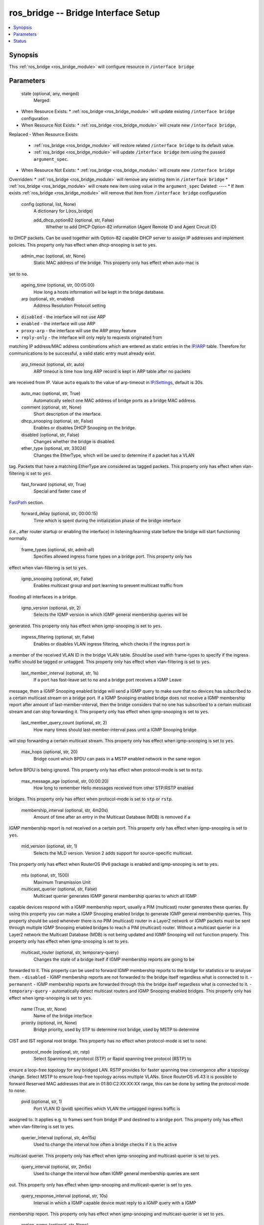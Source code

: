 .. _ros_bridge_module:


ros_bridge -- Bridge Interface Setup
====================================

.. contents::
   :local:
   :depth: 1


Synopsis
--------

This :ref:`ros_bridge <ros_bridge_module>` will configure resource in ``/interface bridge``






Parameters
----------

  state (optional, any, merged)
    Merged:
-  When Resource Exists:
   *  :ref:`ros_bridge <ros_bridge_module>` will update existing ``/interface bridge`` configuration
-  When Resource Not Exists:
   *  :ref:`ros_bridge <ros_bridge_module>` will create new ``/interface bridge``,
Replaced
-  When Resource Exists:
   *  :ref:`ros_bridge <ros_bridge_module>` will restore related ``/interface bridge`` to its default value.
   *  :ref:`ros_bridge <ros_bridge_module>` will update ``/interface bridge`` item using the passed ``argument_spec``.
-  When Resource Not Exists:
   *  :ref:`ros_bridge <ros_bridge_module>` will create new ``/interface bridge``
Overridden:
*  :ref:`ros_bridge <ros_bridge_module>` will remove any existing item in ``/interface bridge``
*  :ref:`ros_bridge <ros_bridge_module>` will create new item using value in the ``argument_spec``
Deleted:
----
*  If item exists :ref:`ros_bridge <ros_bridge_module>` will remove that item from ``/interface bridge`` configuration



  config (optional, list, None)
    A dictionary for L(ros_bridge)


    add_dhcp_option82 (optional, str, False)
      Whether to add DHCP Option-82 information (Agent Remote ID and Agent Circuit ID)
to DHCP packets. Can be used together with Option-82 capable DHCP server to
assign IP addresses and implement policies. This property only has effect when
dhcp-snooping is set to ``yes``.



    admin_mac (optional, str, None)
      Static MAC address of the bridge. This property only has effect when auto-mac is
set to ``no``.



    ageing_time (optional, str, 00:05:00)
      How long a hosts information will be kept in the bridge database.



    arp (optional, str, enabled)
      Address Resolution Protocol setting
- ``disabled`` - the interface will not use ARP
- ``enabled`` - the interface will use ARP
- ``proxy-arp`` - the interface will use the ARP proxy feature
- ``reply-only`` - the interface will only reply to requests originated from
matching IP address/MAC address combinations which are entered as static entries
in the `IP/ARP <https://wiki.mikrotik.com/wiki/Manual:IP/ARP>`_ table. Therefore
for communications to be successful, a valid static entry must already exist.



    arp_timeout (optional, str, auto)
      ARP timeout is time how long ARP record is kept in ARP table after no packets
are received from IP. Value ``auto`` equals to the value of arp-timeout in
`IP/Settings <https://wiki.mikrotik.com/wiki/Manual:IP/Settings>`_, default is
30s.



    auto_mac (optional, str, True)
      Automatically select one MAC address of bridge ports as a bridge MAC address.



    comment (optional, str, None)
      Short description of the interface.



    dhcp_snooping (optional, str, False)
      Enables or disables DHCP Snooping on the bridge.



    disabled (optional, str, False)
      Changes whether the bridge is disabled.



    ether_type (optional, str, 33024)
      Changes the EtherType, which will be used to determine if a packet has a VLAN
tag. Packets that have a matching EtherType are considered as tagged packets.
This property only has effect when vlan-filtering is set to ``yes``.



    fast_forward (optional, str, True)
      Special and faster case of
`FastPath <https://wiki.mikrotik.com/wiki/Manual:Fast_Path>`_ section.



    forward_delay (optional, str, 00:00:15)
      Time which is spent during the initialization phase of the bridge interface
(i.e., after router startup or enabling the interface) in listening/learning
state before the bridge will start functioning normally.



    frame_types (optional, str, admit-all)
      Specifies allowed ingress frame types on a bridge port. This property only has
effect when vlan-filtering is set to ``yes``.



    igmp_snooping (optional, str, False)
      Enables multicast group and port learning to prevent multicast traffic from
flooding all interfaces in a bridge.



    igmp_version (optional, str, 2)
      Selects the IGMP version in which IGMP general membership queries will be
generated. This property only has effect when igmp-snooping is set to ``yes``.



    ingress_filtering (optional, str, False)
      Enables or disables VLAN ingress filtering, which checks if the ingress port is
a member of the received VLAN ID in the bridge VLAN table. Should be used with
frame-types to specify if the ingress traffic should be tagged or untagged. This
property only has effect when vlan-filtering is set to ``yes``.



    last_member_interval (optional, str, 1s)
      If a port has fast-leave set to ``no`` and a bridge port receives a IGMP Leave
message, then a IGMP Snooping enabled bridge will send a IGMP query to make sure
that no devices has subscribed to a certain multicast stream on a bridge port.
If a IGMP Snooping enabled bridge does not receive a IGMP membership report
after amount of last-member-interval, then the bridge considers that no one has
subscribed to a certain multicast stream and can stop forwarding it. This
property only has effect when igmp-snooping is set to ``yes``.



    last_member_query_count (optional, str, 2)
      How many times should last-member-interval pass until a IGMP Snooping bridge
will stop forwarding a certain multicast stream. This property only has effect
when igmp-snooping is set to ``yes``.



    max_hops (optional, str, 20)
      Bridge count which BPDU can pass in a MSTP enabled network in the same region
before BPDU is being ignored. This property only has effect when protocol-mode
is set to ``mstp``.



    max_message_age (optional, str, 00:00:20)
      How long to remember Hello messages received from other STP/RSTP enabled
bridges. This property only has effect when protocol-mode is set to ``stp`` or
``rstp``.



    membership_interval (optional, str, 4m20s)
      Amount of time after an entry in the Multicast Database (MDB) is removed if a
IGMP membership report is not received on a certain port. This property only has
effect when igmp-snooping is set to ``yes``.



    mld_version (optional, str, 1)
      Selects the MLD version. Version 2 adds support for source-specific multicast.
This property only has effect when RouterOS IPv6 package is enabled and
igmp-snooping is set to ``yes``.



    mtu (optional, str, 1500)
      Maximum Transmission Unit



    multicast_querier (optional, str, False)
      Multicast querier generates IGMP general membership queries to which all IGMP
capable devices respond with a IGMP membership report, usually a PIM (multicast)
router generates these queries. By using this property you can make a IGMP
Snooping enabled bridge to generate IGMP general membership queries. This
property should be used whenever there is no PIM (multicast) router in a Layer2
network or IGMP packets must be sent through multiple IGMP Snooping enabled
bridges to reach a PIM (multicast) router. Without a multicast querier in a
Layer2 network the Multicast Database (MDB) is not being updated and IGMP
Snooping will not function properly. This property only has effect when
igmp-snooping is set to ``yes``.



    multicast_router (optional, str, temporary-query)
      Changes the state of a bridge itself if IGMP membership reports are going to be
forwarded to it. This property can be used to forward IGMP membership reports to
the bridge for statistics or to analyse them.
- ``disabled`` - IGMP membership reports are not forwarded to the bridge itself
regardless what is connected to it.
- ``permanent`` - IGMP membership reports are forwarded through this the bridge
itself regardless what is connected to it.
- ``temporary-query`` - automatically detect multicast routers and IGMP Snooping
enabled bridges. This property only has effect when igmp-snooping is set to
``yes``.



    name (True, str, None)
      Name of the bridge interface



    priority (optional, int, None)
      Bridge priority, used by STP to determine root bridge, used by MSTP to determine
CIST and IST regional root bridge. This property has no effect when
protocol-mode is set to ``none``.



    protocol_mode (optional, str, rstp)
      Select Spanning tree protocol (STP) or Rapid spanning tree protocol (RSTP) to
ensure a loop-free topology for any bridged LAN. RSTP provides for faster
spanning tree convergence after a topology change. Select MSTP to ensure
loop-free topology across multiple VLANs. Since RouterOS v6.43 it is possible to
forward Reserved MAC addresses that are in 01:80:C2:XX:XX:XX range, this can be
done by setting the protocol-mode to ``none``.



    pvid (optional, str, 1)
      Port VLAN ID (pvid) specifies which VLAN the untagged ingress traffic is
assigned to. It applies e.g. to frames sent from bridge IP and destined to a
bridge port. This property only has effect when vlan-filtering is set to ``yes``.



    querier_interval (optional, str, 4m15s)
      Used to change the interval how often a bridge checks if it is the active
multicast querier. This property only has effect when igmp-snooping and
multicast-querier is set to ``yes``.



    query_interval (optional, str, 2m5s)
      Used to change the interval how often IGMP general membership queries are sent
out. This property only has effect when igmp-snooping and multicast-querier is
set to ``yes``.



    query_response_interval (optional, str, 10s)
      Interval in which a IGMP capable device must reply to a IGMP query with a IGMP
membership report. This property only has effect when igmp-snooping and
multicast-querier is set to ``yes``.



    region_name (optional, str, None)
      MSTP region name. This property only has effect when protocol-mode is set to
``mstp``.



    region_revision (optional, str, None)
      MSTP configuration revision number. This property only has effect when
protocol-mode is set to ``mstp``.



    startup_query_count (optional, str, 2)
      Specifies how many times must startup-query-interval pass until the bridge
starts sending out IGMP general membership queries periodically. This property
only has effect when igmp-snooping and multicast-querier is set to ``yes``.



    startup_query_interval (optional, str, 31s250ms)
      Used to change the amount of time after a bridge starts sending out IGMP general
membership queries after the bridge is enabled. This property only has effect
when igmp-snooping and multicast-querier is set to ``yes``.



    transmit_hold_count (optional, str, 6)
      The Transmit Hold Count used by the Port Transmit state machine to limit
transmission rate.



    vlan_filtering (optional, str, False)
      Globally enables or disables VLAN functionality for bridge.















Status
------





Authors
~~~~~~~

- Anthonius Munthi (@kilip)

